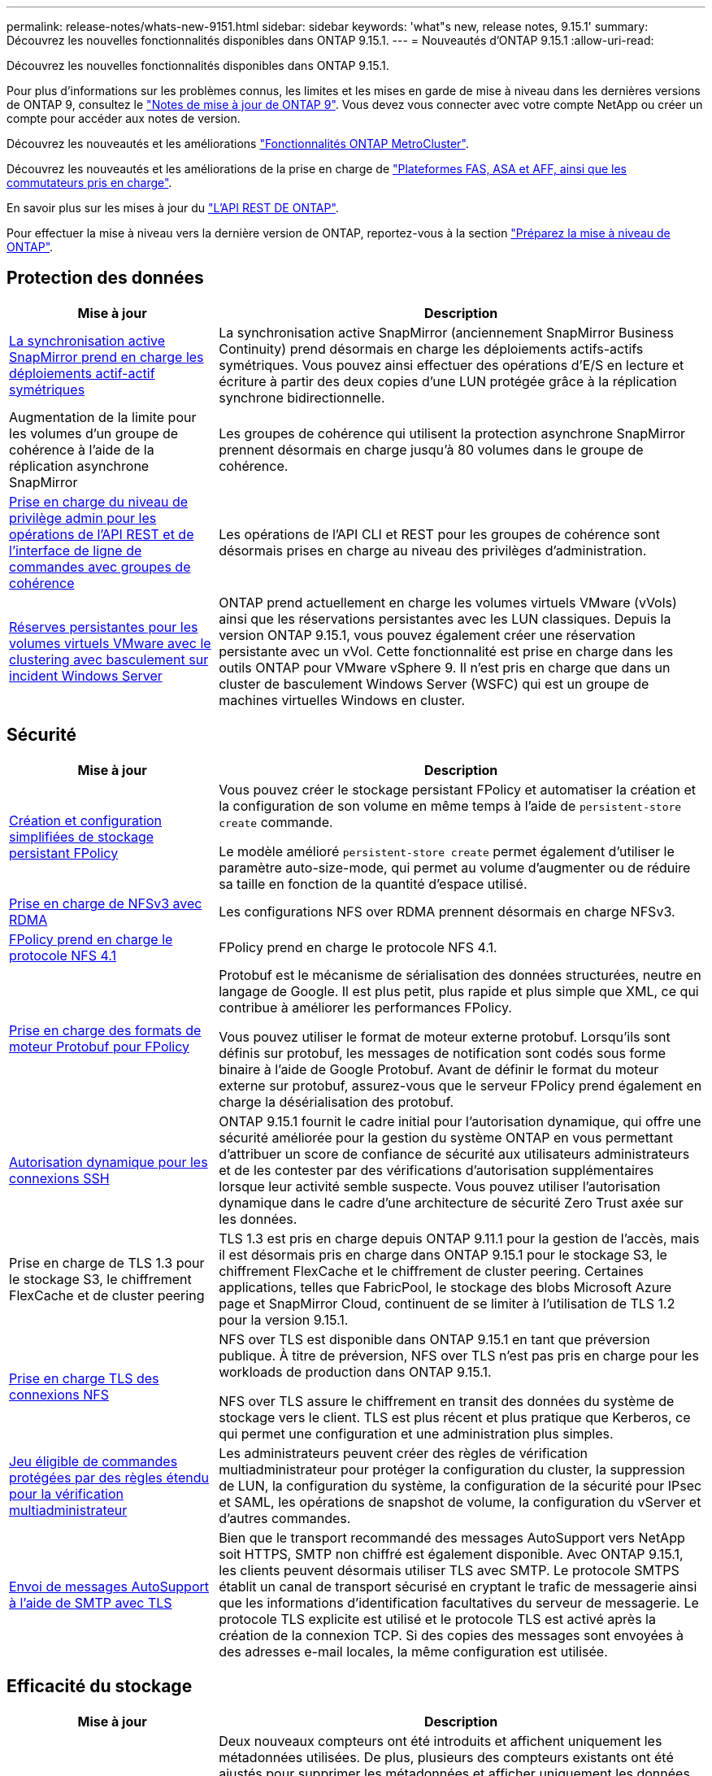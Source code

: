 ---
permalink: release-notes/whats-new-9151.html 
sidebar: sidebar 
keywords: 'what"s new, release notes, 9.15.1' 
summary: Découvrez les nouvelles fonctionnalités disponibles dans ONTAP 9.15.1. 
---
= Nouveautés d'ONTAP 9.15.1
:allow-uri-read: 


[role="lead"]
Découvrez les nouvelles fonctionnalités disponibles dans ONTAP 9.15.1.

Pour plus d'informations sur les problèmes connus, les limites et les mises en garde de mise à niveau dans les dernières versions de ONTAP 9, consultez le https://library.netapp.com/ecm/ecm_download_file/ECMLP2492508["Notes de mise à jour de ONTAP 9"^]. Vous devez vous connecter avec votre compte NetApp ou créer un compte pour accéder aux notes de version.

Découvrez les nouveautés et les améliorations https://docs.netapp.com/us-en/ontap-metrocluster/releasenotes/mcc-new-features.html["Fonctionnalités ONTAP MetroCluster"^].

Découvrez les nouveautés et les améliorations de la prise en charge de https://docs.netapp.com/us-en/ontap-systems/whats-new.html["Plateformes FAS, ASA et AFF, ainsi que les commutateurs pris en charge"^].

En savoir plus sur les mises à jour du https://docs.netapp.com/us-en/ontap-automation/whats_new.html["L'API REST DE ONTAP"^].

Pour effectuer la mise à niveau vers la dernière version de ONTAP, reportez-vous à la section link:../upgrade/prepare.html["Préparez la mise à niveau de ONTAP"].



== Protection des données

[cols="30%,70%"]
|===
| Mise à jour | Description 


 a| 
xref:../snapmirror-active-sync/index.html[La synchronisation active SnapMirror prend en charge les déploiements actif-actif symétriques]
 a| 
La synchronisation active SnapMirror (anciennement SnapMirror Business Continuity) prend désormais en charge les déploiements actifs-actifs symétriques. Vous pouvez ainsi effectuer des opérations d'E/S en lecture et écriture à partir des deux copies d'une LUN protégée grâce à la réplication synchrone bidirectionnelle.



 a| 
Augmentation de la limite pour les volumes d'un groupe de cohérence à l'aide de la réplication asynchrone SnapMirror
 a| 
Les groupes de cohérence qui utilisent la protection asynchrone SnapMirror prennent désormais en charge jusqu'à 80 volumes dans le groupe de cohérence.



 a| 
xref:../consistency-groups/configure-task.html[Prise en charge du niveau de privilège admin pour les opérations de l'API REST et de l'interface de ligne de commandes avec groupes de cohérence]
 a| 
Les opérations de l'API CLI et REST pour les groupes de cohérence sont désormais prises en charge au niveau des privilèges d'administration.



 a| 
xref:../concepts/ontap-and-vmware.html[Réserves persistantes pour les volumes virtuels VMware avec le clustering avec basculement sur incident Windows Server]
 a| 
ONTAP prend actuellement en charge les volumes virtuels VMware (vVols) ainsi que les réservations persistantes avec les LUN classiques. Depuis la version ONTAP 9.15.1, vous pouvez également créer une réservation persistante avec un vVol. Cette fonctionnalité est prise en charge dans les outils ONTAP pour VMware vSphere 9. Il n'est pris en charge que dans un cluster de basculement Windows Server (WSFC) qui est un groupe de machines virtuelles Windows en cluster.

|===


== Sécurité

[cols="30%,70%"]
|===
| Mise à jour | Description 


 a| 
xref:../nas-audit/create-persistent-stores.html[Création et configuration simplifiées de stockage persistant FPolicy]
 a| 
Vous pouvez créer le stockage persistant FPolicy et automatiser la création et la configuration de son volume en même temps à l'aide de `persistent-store create` commande.

Le modèle amélioré `persistent-store create` permet également d'utiliser le paramètre auto-size-mode, qui permet au volume d'augmenter ou de réduire sa taille en fonction de la quantité d'espace utilisé.



 a| 
xref:../nfs-rdma/index.html[Prise en charge de NFSv3 avec RDMA]
 a| 
Les configurations NFS over RDMA prennent désormais en charge NFSv3.



 a| 
xref:../nas-audit/supported-file-operation-filter-fpolicy-nfsv4-concept.html[FPolicy prend en charge le protocole NFS 4.1]
 a| 
FPolicy prend en charge le protocole NFS 4.1.



 a| 
xref:../nas-audit/plan-fpolicy-external-engine-config-concept.html[Prise en charge des formats de moteur Protobuf pour FPolicy]
 a| 
Protobuf est le mécanisme de sérialisation des données structurées, neutre en langage de Google. Il est plus petit, plus rapide et plus simple que XML, ce qui contribue à améliorer les performances FPolicy.

Vous pouvez utiliser le format de moteur externe protobuf. Lorsqu'ils sont définis sur protobuf, les messages de notification sont codés sous forme binaire à l'aide de Google Protobuf. Avant de définir le format du moteur externe sur protobuf, assurez-vous que le serveur FPolicy prend également en charge la désérialisation des protobuf.



 a| 
xref:../authentication/dynamic-authorization-overview.html[Autorisation dynamique pour les connexions SSH]
 a| 
ONTAP 9.15.1 fournit le cadre initial pour l'autorisation dynamique, qui offre une sécurité améliorée pour la gestion du système ONTAP en vous permettant d'attribuer un score de confiance de sécurité aux utilisateurs administrateurs et de les contester par des vérifications d'autorisation supplémentaires lorsque leur activité semble suspecte.  Vous pouvez utiliser l'autorisation dynamique dans le cadre d'une architecture de sécurité Zero Trust axée sur les données.



 a| 
Prise en charge de TLS 1.3 pour le stockage S3, le chiffrement FlexCache et de cluster peering
 a| 
TLS 1.3 est pris en charge depuis ONTAP 9.11.1 pour la gestion de l'accès, mais il est désormais pris en charge dans ONTAP 9.15.1 pour le stockage S3, le chiffrement FlexCache et le chiffrement de cluster peering. Certaines applications, telles que FabricPool, le stockage des blobs Microsoft Azure page et SnapMirror Cloud, continuent de se limiter à l'utilisation de TLS 1.2 pour la version 9.15.1.



 a| 
xref:../nfs-admin/tls-nfs-strong-security-concept.html[Prise en charge TLS des connexions NFS]
 a| 
NFS over TLS est disponible dans ONTAP 9.15.1 en tant que préversion publique. À titre de préversion, NFS over TLS n'est pas pris en charge pour les workloads de production dans ONTAP 9.15.1.

NFS over TLS assure le chiffrement en transit des données du système de stockage vers le client. TLS est plus récent et plus pratique que Kerberos, ce qui permet une configuration et une administration plus simples.



 a| 
xref:../multi-admin-verify/index.html#rule-protected-commands[Jeu éligible de commandes protégées par des règles étendu pour la vérification multiadministrateur]
 a| 
Les administrateurs peuvent créer des règles de vérification multiadministrateur pour protéger la configuration du cluster, la suppression de LUN, la configuration du système, la configuration de la sécurité pour IPsec et SAML, les opérations de snapshot de volume, la configuration du vServer et d'autres commandes.



 a| 
xref:../system-admin/requirements-autosupport-reference.html[Envoi de messages AutoSupport à l'aide de SMTP avec TLS]
 a| 
Bien que le transport recommandé des messages AutoSupport vers NetApp soit HTTPS, SMTP non chiffré est également disponible. Avec ONTAP 9.15.1, les clients peuvent désormais utiliser TLS avec SMTP. Le protocole SMTPS établit un canal de transport sécurisé en cryptant le trafic de messagerie ainsi que les informations d'identification facultatives du serveur de messagerie. Le protocole TLS explicite est utilisé et le protocole TLS est activé après la création de la connexion TCP. Si des copies des messages sont envoyées à des adresses e-mail locales, la même configuration est utilisée.

|===


== Efficacité du stockage

[cols="30%,70%"]
|===
| Mise à jour | Description 


 a| 
xref:../volumes/determine-space-usage-volume-aggregate-concept.html[Modifications apportées au reporting des metrics d'espace de volume]
 a| 
Deux nouveaux compteurs ont été introduits et affichent uniquement les métadonnées utilisées. De plus, plusieurs des compteurs existants ont été ajustés pour supprimer les métadonnées et afficher uniquement les données utilisateur. Ensemble, ces changements offrent une vue plus claire des mesures séparées dans les deux types de données. Ces compteurs permettent aux clients de mettre en œuvre des modèles de facturation interne plus précis en actualisant les métadonnées du total et en tenant compte uniquement des données utilisateur réelles.

|===


== Améliorations de la gestion des ressources de stockage

[cols="30%,70%"]
|===
| Mise à jour | Description 


 a| 
xref:../flexcache/flexcache-writeback-enable-task.html[Prise en charge de l'écriture FlexCache]
 a| 
Lorsque l'écriture différée est activée sur le volume du cache, les demandes d'écriture sont envoyées vers le cache local plutôt que vers le volume d'origine, ce qui améliore les performances des environnements d'informatique en périphérie et des caches avec des charges de travail très exigeantes en écriture.



 a| 
xref:../task_nas_file_system_analytics_enable.html[Amélioration des performances pour l'analytique de système de fichiers]
 a| 
ONTAP applique que 5 à 8 % de la capacité d'un volume doit être disponible lors de l'activation de l'analytique du système de fichiers, ce qui réduit les problèmes de performance potentiels pour les volumes et l'analytique du système de fichiers.



 a| 
Clés de chiffrement des volumes FlexClone
 a| 
Une clé de chiffrement dédiée est attribuée à un volume FlexClone, indépendamment de la clé de chiffrement (hôte) du volume FlexVol.

|===


== System Manager

[cols="30%,70%"]
|===
| Mise à jour | Description 


 a| 
xref:../snaplock/commit-snapshot-copies-worm-concept.html[Prise en charge de System Manager pour la configuration des relations de coffre-fort SnapLock]
 a| 
Les relations de coffre-fort SnapLock peuvent être configurées à l'aide de System Manager lorsque la source et la destination exécutent ONTAP 9.15.1 ou une version ultérieure.



 a| 
xref:../task_cp_dashboard_tour.html[Améliorations des performances du tableau de bord System Manager]
 a| 
Le tableau de bord de System Manager présente des informations détaillées sur les vues intégrité, capacité, réseau et performances. Vous y trouverez des descriptions plus complètes, notamment des améliorations des mesures de performances qui vous aideront à identifier et à résoudre les problèmes de latence ou de performances.

|===


== Mise à niveau

[cols="30%,70%"]
|===
| Mise à jour | Description 


 a| 
xref:../upgrade/automated-upgrade-task.html[Prise en charge de la migration de LIF vers le nœud partenaire haute disponibilité lors de la mise à niveau automatisée sans interruption]
 a| 
Si la migration de LIF vers l'autre groupe de batchs échoue lors d'une mise à niveau automatisée sans interruption, les LIF sont migrées vers le nœud partenaire haute disponibilité dans le même groupe de batchs.

|===